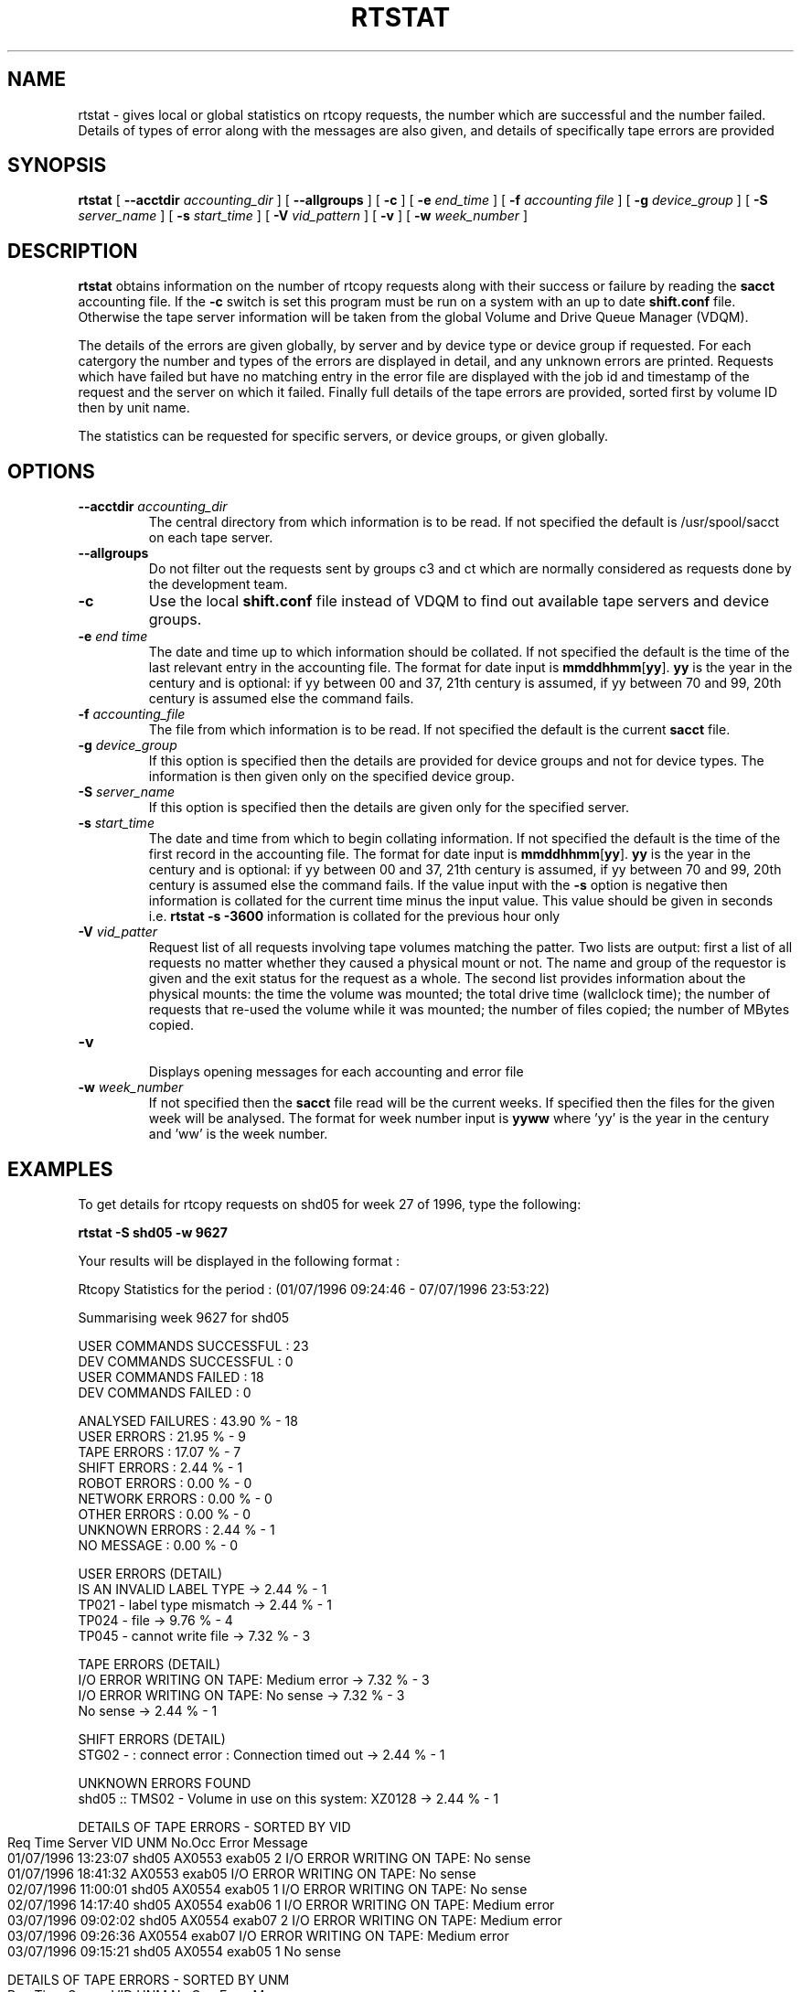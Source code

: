 .\" @(#)$RCSfile: rtstat.man,v $ $Revision: 1.5 $ $Date: 2003/09/04 13:40:29 $ IT-PDP/DM Claire Redmond, C. Grosnickel, O. Barring
.\" Copyright (C) 1995-2002 by CERN/IT/PDP/DM
.\" All rights reserved
.\"
.TH RTSTAT 1 "$Date: 2003/09/04 13:40:29 $" CASTOR "RTCOPY User Commands"

.SH NAME
rtstat \- gives local or global statistics on rtcopy requests, the number which are successful 
and the number failed.  Details of types of error along with the messages are also given, and
details of specifically tape errors are provided
.SH SYNOPSIS
.B rtstat 
[
.BI --acctdir " accounting_dir"
] [
.B --allgroups
] [
.BI -c
] [
.BI -e " end_time"
] [
.BI -f " accounting file"
] [
.BI -g " device_group"
] [
.BI -S " server_name"
] [
.BI -s " start_time"
] [
.BI -V " vid_pattern"
] [
.BI -v
] [
.BI -w " week_number"
]
.SH DESCRIPTION
.B rtstat 
obtains information on the number of rtcopy requests along with their success or failure by 
reading the 
.B sacct
accounting file. If the 
.B -c
switch is set this program must be run on a system with an up to date
.B shift.conf
file. Otherwise the tape server information will be taken from the global
Volume and Drive Queue Manager (VDQM). 

The details of the errors are given globally, by server and by device type or device group 
if requested.  For each catergory the number and types of the errors are displayed in detail, 
and any unknown errors are printed.  Requests which have failed but have no matching entry in 
the error file are displayed with the job id and timestamp of the request and the server on 
which it failed.  Finally full details of the tape errors are provided, sorted first by volume
ID then by unit name.

The statistics can be requested for specific servers, or device groups, or given globally. 

.SH OPTIONS
.TP
.BI \-\-acctdir " accounting_dir"
The central directory from which information is to be read.  If not specified
the default is /usr/spool/sacct on each tape server.
.TP
.B \-\-allgroups
Do not filter out the requests sent by groups c3 and ct which are normally
considered as requests done by the development team.
.TP
.BI \-c
Use the local
.B shift.conf
file instead of VDQM to find out available tape servers and device groups.
.TP
.BI \-e " end time"
The date and time up to which information should be collated.  If not specified the default is
the time of the last relevant entry in the accounting file.  The format for date input
is
.BR mmddhhmm [ yy ].
.B yy
is the year in the century and is optional:
if yy between 00 and 37, 21th century is assumed,
if yy between 70 and 99, 20th century is assumed
else the command fails.
.TP
.BI \-f " accounting_file"
The file from which information is to be read.  If not specified the default is the current
.B sacct 
file.   
.TP
.BI \-g " device_group"
If this option is specified then the details are provided for device groups and not for device
types. The information is then given only on the specified device group.
.TP
.BI \-S " server_name"
If this option is specified then the details are given only for the specified server.
.TP
.BI \-s " start_time"
The date and time from which to begin collating information. If not specified
the default is the time of the first record in the accounting file. The format for
date input is
.BR mmddhhmm [ yy ].
.B yy
is the year in the century and is optional:
if yy between 00 and 37, 21th century is assumed,
if yy between 70 and 99, 20th century is assumed
else the command fails.
If the value input with the
.B -s
option is negative then information is collated for
the current time minus the input value. This value should be given in seconds  i.e.
.B rtstat -s -3600
information is  collated for the previous hour only
.TP
.BI \-V " vid_patter"
Request list of all requests involving tape volumes matching the patter.
Two lists are output: first a list of all requests no matter whether they
caused a physical mount or not. The name and group of the requestor is
given and the exit status for the request as a whole. The second list
provides information about the physical mounts: the time the volume was
mounted; the total drive time (wallclock time); the number of requests
that re-used the volume while it was mounted; the number of files copied;
the number of MBytes copied.
.TP
.B \-v 
.br
Displays opening messages for each accounting and error file
.TP
.BI \-w " week_number"
If not specified then the 
.B sacct
file read will be the current weeks.  If specified then the files for the given week will be
analysed.  The format for week number input is
.B yyww
where 'yy' is the year in the century and 'ww' is the week number.
.SH EXAMPLES
To get details for rtcopy requests on shd05 for week 27 of 1996, type the following:
.br

.B rtstat -S shd05 -w 9627 
.br

Your results will be displayed in the following format :

.br
.nf
.cs R 18
Rtcopy Statistics for the period :  (01/07/1996 09:24:46  -  07/07/1996 23:53:22)

Summarising week 9627 for shd05
...............................

USER COMMANDS SUCCESSFUL : 23
DEV COMMANDS SUCCESSFUL : 0
USER COMMANDS FAILED : 18
DEV COMMANDS FAILED : 0

ANALYSED FAILURES :  43.90 % - 18
USER ERRORS :  21.95 % - 9
TAPE ERRORS :  17.07 % - 7
SHIFT ERRORS :   2.44 % - 1
ROBOT ERRORS :   0.00 % - 0
NETWORK ERRORS :   0.00 % - 0
OTHER ERRORS :   0.00 % - 0
UNKNOWN ERRORS :   2.44 % - 1
NO MESSAGE :   0.00 % - 0

USER ERRORS (DETAIL)
IS AN INVALID LABEL TYPE  ->  2.44 % - 1
TP021 - label type mismatch  ->  2.44 % - 1
TP024 - file  ->  9.76 % - 4
TP045 - cannot write file  ->  7.32 % - 3

TAPE ERRORS (DETAIL)
I/O ERROR WRITING ON TAPE: Medium error  ->  7.32 % - 3
I/O ERROR WRITING ON TAPE: No sense  ->  7.32 % - 3
No sense  ->  2.44 % - 1

SHIFT ERRORS (DETAIL)
STG02 -  : connect error : Connection timed out  ->  2.44 % - 1

UNKNOWN ERRORS FOUND
shd05   :: TMS02 -  Volume in use on this system: XZ0128  ->  2.44 % - 1

.cs R
.fi
.bp
.nf
.cs R 18
DETAILS OF TAPE ERRORS - SORTED BY VID
Req Time             Server  VID     UNM       No.Occ  Error Message
01/07/1996 13:23:07  shd05   AX0553  exab05         2  I/O ERROR WRITING ON TAPE: No sense
01/07/1996 18:41:32          AX0553  exab05            I/O ERROR WRITING ON TAPE: No sense
02/07/1996 11:00:01  shd05   AX0554  exab05         1  I/O ERROR WRITING ON TAPE: No sense
02/07/1996 14:17:40  shd05   AX0554  exab06         1  I/O ERROR WRITING ON TAPE: Medium error
03/07/1996 09:02:02  shd05   AX0554  exab07         2  I/O ERROR WRITING ON TAPE: Medium error
03/07/1996 09:26:36          AX0554  exab07            I/O ERROR WRITING ON TAPE: Medium error
03/07/1996 09:15:21  shd05   AX0554  exab05         1  No sense

DETAILS OF TAPE ERRORS - SORTED BY UNM
Req Time             Server  VID     UNM       No.Occ  Error Message
01/07/1996 13:23:07  shd05   AX0553  exab05         2  I/O ERROR WRITING ON TAPE: No sense
01/07/1996 18:41:32          AX0553  exab05            I/O ERROR WRITING ON TAPE: No sense
02/07/1996 11:00:01  shd05   AX0554  exab05         1  I/O ERROR WRITING ON TAPE: No sense
03/07/1996 09:15:21  shd05   AX0554  exab05         1  No sense
02/07/1996 14:17:40  shd05   AX0554  exab06         1  I/O ERROR WRITING ON TAPE: Medium error
03/07/1996 09:02:02  shd05   AX0554  exab07         2  I/O ERROR WRITING ON TAPE: Medium error
03/07/1996 09:26:36          AX0554  exab07            I/O ERROR WRITING ON TAPE: Medium error

.cs R
.fi

To get statistics on  requests for the device group CART on server shd02 for week 26 of 1996
type the following:
.br

.B rtstat -g CART -S shd02 
.B  -w 9626 
.br

Your results will be displayed in the following format :

.br
.nf
.cs R 18

Rtcopy Statistics for the period :  (23/06/1996 23:56:28  -  30/06/1996 23:49:58)

Summarising week 9626 for shd02
...............................

USER COMMANDS SUCCESSFUL : 450
DEV COMMANDS SUCCESSFUL : 0
USER COMMANDS FAILED : 13
DEV COMMANDS FAILED : 0

ANALYSED FAILURES :   2.81 % - 13
USER ERRORS :   1.94 % - 9
TAPE ERRORS :   0.43 % - 2
SHIFT ERRORS :   0.00 % - 0
ROBOT ERRORS :   0.00 % - 0
NETWORK ERRORS :   0.00 % - 0
OTHER ERRORS :   0.43 % - 2
UNKNOWN ERRORS :   0.00 % - 0
NO MESSAGE :   0.00 % - 0

USER ERRORS (DETAIL)
ERROR OPENING DISK FILE: Permission denied  ->  0.22 % - 1
INCORRECT OR MISSING TRAILER LABEL ON TAPE  ->  1.30 % - 6
TP024 - file  ->  0.43 % - 2
.cs R
.fi
.bp
.nf
.cs R 18

TAPE ERRORS (DETAIL)
Block ID Sequence Error  ->  0.43 % - 2

OTHER ERRORS (DETAIL)
TP023 - mount cancelled by operator  ->  0.43 % - 2

DETAILS OF TAPE ERRORS - SORTED BY VID
Req Time             Server  VID     UNM       No.Occ  Error Message
26/06/1996 03:05:17  shd02   LH1078  cart0F9F       2  Block ID Sequence Error
26/06/1996 03:49:31          LH1078  cart0F9F          Block ID Sequence Error

DETAILS OF TAPE ERRORS - SORTED BY UNM
Req Time             Server  VID     UNM       No.Occ  Error Message
26/06/1996 03:05:17  shd02   LH1078  cart0F9F       2  Block ID Sequence Error
26/06/1996 03:49:31          LH1078  cart0F9F          Block ID Sequence Error

.cs R
.fi

To get details of all requests made between the times 26/06/1996 00:00:00 and 29/06/1996 00:00:00
for the server shd34, type the following command:
.br

.B rtstat -s 0626000096 -e 0629000096 
.B  -w 9626 -S shd34
.br

Your results will be displayed in the following format :
 
.br
.nf
.cs R 18

Rtcopy Statistics for the period :  (26/06/1996 00:00:00  -  29/06/1996 00:00:00)

Summarising week 9626 for shd34
...............................

USER COMMANDS SUCCESSFUL : 556
DEV COMMANDS SUCCESSFUL : 0
USER COMMANDS FAILED : 8
DEV COMMANDS FAILED : 0

ANALYSED FAILURES :   1.42 % - 8
USER ERRORS :   1.42 % - 8
TAPE ERRORS :   0.00 % - 0
SHIFT ERRORS :   0.00 % - 0
ROBOT ERRORS :   0.00 % - 0
NETWORK ERRORS :   0.00 % - 0
OTHER ERRORS :   0.00 % - 0
UNKNOWN ERRORS :   0.00 % - 0
NO MESSAGE :   0.00 % - 0


USER ERRORS (DETAIL)
ERROR OPENING DISK FILE: Permission denied  ->  1.06 % - 6
TP021 - label type mismatch  ->  0.35 % - 2


.cs R
.fi

.B rtstat -V '^R' -g 9840R4
.br

Your results will be displayed in the following format :

.br
.nf
.cs R 18
Volumes search pattern=^R
R09448 r Mon Sep  1 12:41:26 2003 ujvarib ws 9840R4 984040A1@tpsrv164 55 ok
R09448 r Mon Sep  1 13:32:33 2003 ujvarib ws 9840R4 984040A1@tpsrv164 69 ok
R02426 r Mon Sep  1 19:00:33 2003 meurer vp 9840R4 984040A1@tpsrv164 40 ok
R02426 r Mon Sep  1 19:05:21 2003 meurer vp 9840R4 984040A1@tpsrv164 30 ok
R02426 r Mon Sep  1 19:10:01 2003 meurer vp 9840R4 984040A1@tpsrv164 30 ok
R02426 r Mon Sep  1 19:14:36 2003 meurer vp 9840R4 984040A1@tpsrv164 29 ok
R02426 r Mon Sep  1 19:19:06 2003 meurer vp 9840R4 984040A1@tpsrv164 31 ok
...


****** Volume requests ******
VID mode drive@server mountTime onDriveTime #reused #files #MBytes
R09448 r 984040A1@tpsrv164 Mon Sep  1 12:41:47 2003 43 0 1 321
R09448 r 984040A1@tpsrv164 Mon Sep  1 13:32:55 2003 59 0 1 355
R02426 r 984040A1@tpsrv164 Mon Sep  1 19:01:03 2003 18 0 1 1
R02426 r 984040A1@tpsrv164 Mon Sep  1 19:05:42 2003 18 0 1 1
R02426 r 984040A1@tpsrv164 Mon Sep  1 19:10:22 2003 17 0 1 1
R02426 r 984040A1@tpsrv164 Mon Sep  1 19:14:57 2003 16 0 1 1
R02426 r 984040A1@tpsrv164 Mon Sep  1 19:19:27 2003 19 0 1 0
R02426 r 984040A1@tpsrv164 Mon Sep  1 19:24:11 2003 16 0 1 0
...

        *********************************************
        *           Network statistics              *
        *********************************************


        Total nb MBytes transferred: 20769 (0.019807 TB)
        Total nb MBytes written to tape: 672 (0.000641 TB)
        Total nb MBytes read from tape: 20097 (0.019166 TB)
.cs R
.fi



.SH RETURN CODES
0	Ok.
.br
1	User error.
.br
2	System error.

.SH AUTHOR
\fBCASTOR\fP Team <castor.support@cern.ch>
